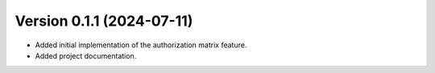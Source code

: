Version 0.1.1 (2024-07-11)
---------------------------

- Added initial implementation of the authorization matrix feature.
- Added project documentation.